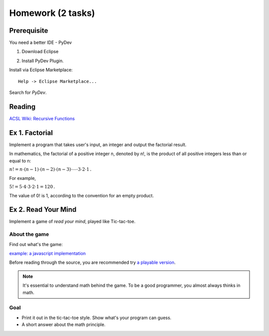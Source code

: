 Homework (2 tasks)
==================

Prerequisite
------------

You need a better IDE - PyDev

1. Download Eclipse

.. image:: ../img/01-download-eclipse.png

2. Install PyDev Plugin.

Install via Eclipse Marketplace::

    Help -> Eclipse Marketplace...

Search for *PyDev*.

.. image:: ../img/01-eclipse-plugin.png

Reading
-------

`ACSL Wiki: Recursive Functions <http://www.categories.acsl.org/wiki/index.php?title=Recursive_Functions>`_

Ex 1. Factorial
---------------

Implement a program that takes user's input, an integer and output the factorial
result.

In mathematics, the factorial of a positive integer n, denoted by n!, is the
product of all positive integers less than or equal to n:

:math:`{n!=n\cdot (n-1)\cdot (n-2)\cdot (n-3)\cdot \cdots \cdot 3\cdot 2\cdot 1\,.}`

For example,

:math:`{5!=5\cdot 4\cdot 3\cdot 2\cdot 1=120\,.}`

The value of 0! is 1, according to the convention for an empty product.


Ex 2. Read Your Mind
--------------------

Implement a game of *read your mind*, played like Tic-tac-toe.

About the game
______________

Find out what's the game:

`example: a javascript implementation <https://www.cnblogs.com/sgs123/p/10829944.html>`_

..
    http://www.inforise.com.cn/acsl-prog = hello/acsl

Before reading through the source, you are recommended try
`a playable version <http://www.inforise.com.cn/acsl-prog/lec01/read-your-mind.html>`_.

.. note:: It's essential to understand math behind the game.
    To be a good programmer, you almost always thinks in math.
..

Goal
____

- Print it out in the tic-tac-toe style. Show what's your program can guess.

- A short answer about the math principle.
